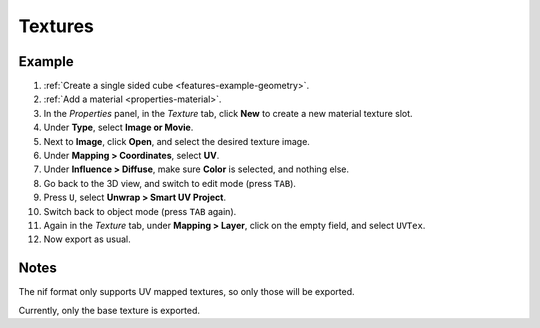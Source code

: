Textures
--------

.. _features-example-texture:

Example
~~~~~~~

#. :ref:`Create a single sided cube <features-example-geometry>`.
#. :ref:`Add a material <properties-material>`.
#. In the *Properties* panel, in the *Texture* tab,
   click **New** to create a new material texture slot.
#. Under **Type**, select **Image or Movie**.
#. Next to **Image**, click **Open**, and select the desired texture image.
#. Under **Mapping > Coordinates**, select **UV**.
#. Under **Influence > Diffuse**, make sure **Color** is selected, and nothing else.
#. Go back to the 3D view, and switch to edit mode (press ``TAB``).
#. Press ``U``, select **Unwrap > Smart UV Project**.
#. Switch back to object mode (press ``TAB`` again).
#. Again in the *Texture* tab, under **Mapping > Layer**, click on the empty field, and select ``UVTex``.
#. Now export as usual.

Notes
~~~~~

The nif format only supports UV mapped textures,
so only those will be exported.

Currently, only the base texture is exported.

.. todo::

   Describe required settings for each texture slot.

